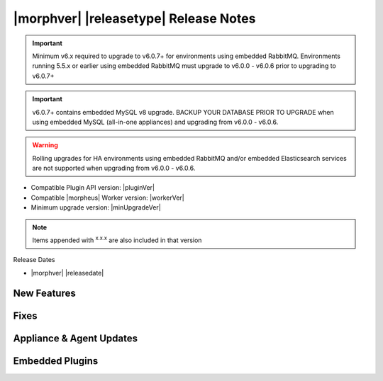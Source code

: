 .. _Release Notes:

**************************************
|morphver| |releasetype| Release Notes
**************************************

.. IMPORTANT:: Minimum v6.x required to upgrade to v6.0.7+ for environments using embedded RabbitMQ. Environments running 5.5.x or earlier using embedded RabbitMQ must upgrade to v6.0.0 - v6.0.6 prior to upgrading to v6.0.7+
.. IMPORTANT:: v6.0.7+ contains embedded MySQL v8 upgrade. BACKUP YOUR DATABASE PRIOR TO UPGRADE when using embedded MySQL (all-in-one appliances) and upgrading from v6.0.0 - v6.0.6.
.. WARNING:: Rolling upgrades for HA environments using embedded RabbitMQ and/or embedded Elasticsearch services are not supported when upgrading from v6.0.0 - v6.0.6.

- Compatible Plugin API version: |pluginVer|
- Compatible |morpheus| Worker version: |workerVer|
- Minimum upgrade version: |minUpgradeVer|

.. NOTE:: Items appended with :superscript:`x.x.x` are also included in that version

Release Dates

- |morphver| |releasedate|

New Features
============



Fixes
=====



Appliance & Agent Updates
=========================


Embedded Plugins
================
